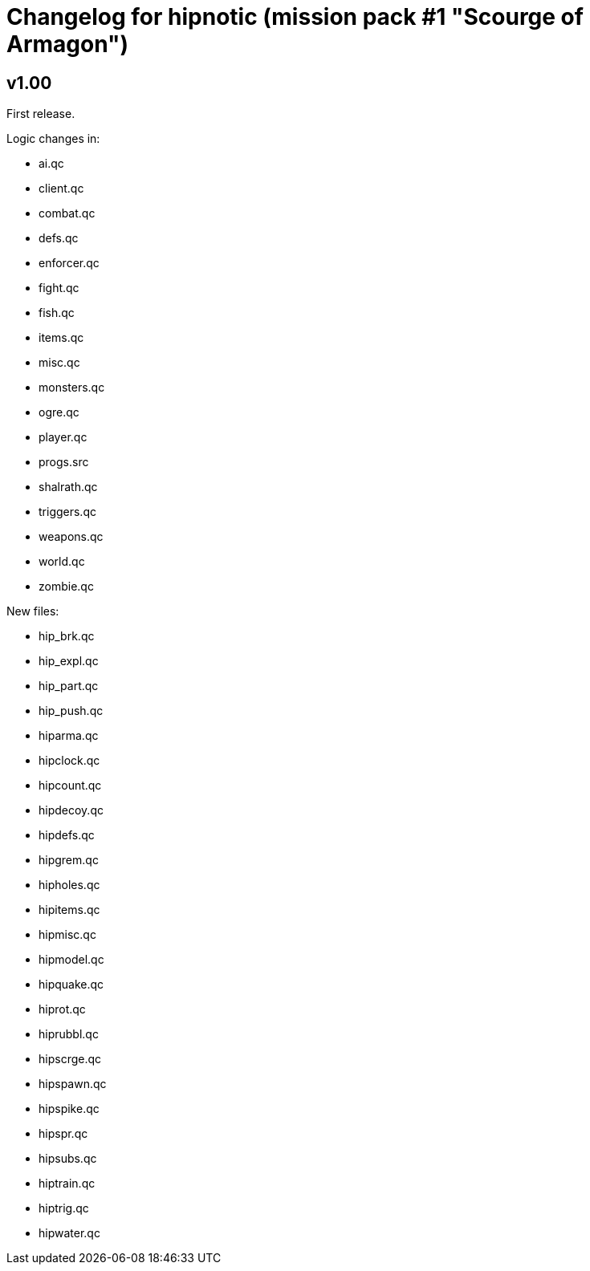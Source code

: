 = Changelog for hipnotic (mission pack #1 "Scourge of Armagon")

== v1.00

First release.

Logic changes in:

* ai.qc
* client.qc
* combat.qc
* defs.qc
* enforcer.qc
* fight.qc
* fish.qc
* items.qc
* misc.qc
* monsters.qc
* ogre.qc
* player.qc
* progs.src
* shalrath.qc
* triggers.qc
* weapons.qc
* world.qc
* zombie.qc

New files:

* hip_brk.qc
* hip_expl.qc
* hip_part.qc
* hip_push.qc
* hiparma.qc
* hipclock.qc
* hipcount.qc
* hipdecoy.qc
* hipdefs.qc
* hipgrem.qc
* hipholes.qc
* hipitems.qc
* hipmisc.qc
* hipmodel.qc
* hipquake.qc
* hiprot.qc
* hiprubbl.qc
* hipscrge.qc
* hipspawn.qc
* hipspike.qc
* hipspr.qc
* hipsubs.qc
* hiptrain.qc
* hiptrig.qc
* hipwater.qc
